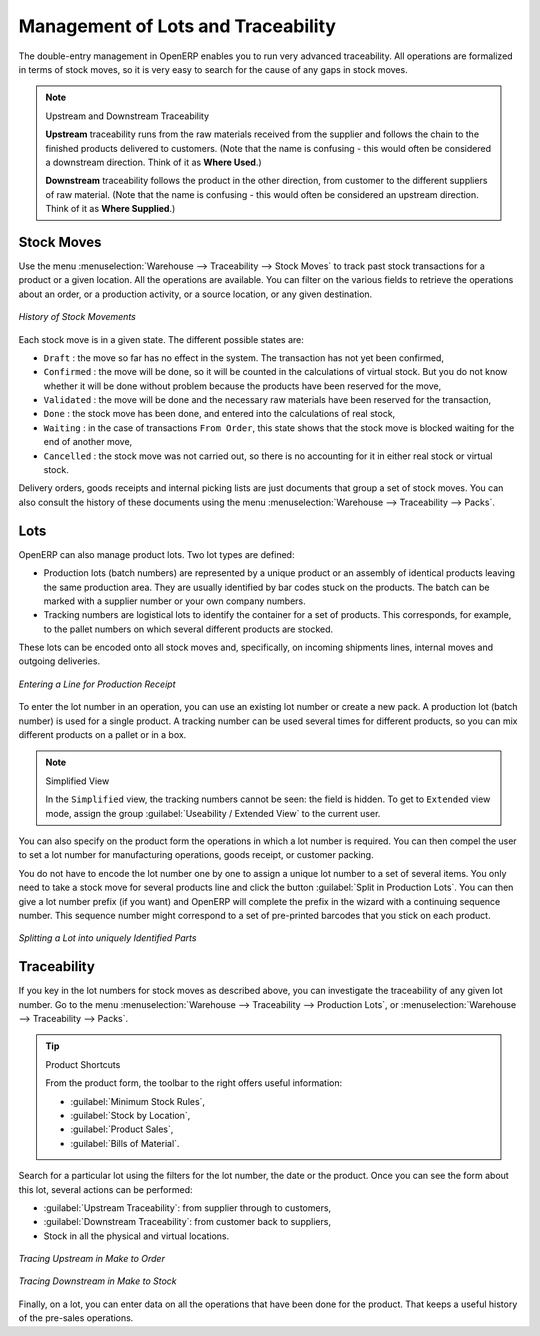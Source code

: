 
.. _sect-lotmgt:

Management of Lots and Traceability
===================================

The double-entry management in OpenERP enables you to run very advanced traceability. All
operations are formalized in terms of stock moves, so it is very easy to search for the cause of any
gaps in stock moves.

.. index::
   single: traceability; upstream
   single: traceability; downstream

.. note:: Upstream and Downstream Traceability

    **Upstream** traceability runs from the raw materials received from the supplier and follows the
    chain to the finished products delivered to customers.
    (Note that the name is confusing - this would often be considered a downstream direction.
    Think of it as **Where Used**.)

    **Downstream** traceability follows the product in the other direction, from customer to the
    different suppliers of raw material.
    (Note that the name is confusing - this would often be considered an upstream direction.
    Think of it as **Where Supplied**.)

Stock Moves
-----------

Use the menu :menuselection:`Warehouse --> Traceability --> Stock Moves`
to track past stock transactions for a product or a given location. All the operations
are available. You can filter on the various fields to retrieve the operations about an order,
or a production activity, or a source location, or any given destination.

.. figure:: images/stock_move_tree.png
   :scale: 65
   :align: center

   *History of Stock Movements*

Each stock move is in a given state. The different possible states are:

* ``Draft`` : the move so far has no effect in the system. The transaction has not yet been confirmed,

* ``Confirmed`` : the move will be done, so it will be counted in the calculations of virtual stock. But
  you do not know whether it will be done without problem because the products have been reserved for
  the move,

* ``Validated`` : the move will be done and the necessary raw materials have been reserved for the
  transaction,

* ``Done`` : the stock move has been done, and entered into the calculations of real stock,

* ``Waiting`` : in the case of transactions ``From Order``, this state shows that the stock move is blocked
  waiting for the end of another move,

* ``Cancelled`` : the stock move was not carried out, so there is no accounting for it in either real stock or
  virtual stock.

Delivery orders, goods receipts and internal picking lists are just documents that group a set of
stock moves. You can also consult the history of these documents using the menu
:menuselection:`Warehouse --> Traceability --> Packs`.

Lots
----

OpenERP can also manage product lots. Two lot types are defined:

* Production lots (batch numbers) are represented by a unique product or an assembly of identical
  products leaving the same production area. They are usually identified by bar codes stuck on the
  products. The batch can be marked with a supplier number or your own company numbers.

* Tracking numbers are logistical lots to identify the container for a set of
  products. This corresponds, for example, to the pallet numbers on which several different products
  are stocked.

These lots can be encoded onto all stock moves and, specifically, on incoming shipments lines, internal moves
and outgoing deliveries.

.. figure:: images/picking_form_line.png
   :scale: 75
   :align: center

   *Entering a Line for Production Receipt*

To enter the lot number in an operation, you can use an existing lot number or create a new pack. A
production lot (batch number) is used for a single product. A tracking number can be
used several times for different products, so you can mix different products on a pallet or in a box.

.. note:: Simplified View

    In the ``Simplified`` view, the tracking numbers cannot be seen: the field is hidden.
    To get to ``Extended`` view mode, assign the group
    :guilabel:`Useability / Extended View` to the current user.

You can also specify on the product form the operations in which a lot number is
required. You can then compel the user to set a lot number for manufacturing operations, goods
receipt, or customer packing.

You do not have to encode the lot number one by one to assign a unique lot number to a set of several items.
You only need to take a stock move for several products line and click the button
:guilabel:`Split in Production Lots`. You can then give a lot number prefix (if you want) and OpenERP will
complete the prefix in the wizard with a continuing sequence number. This sequence number
might correspond to a set of pre-printed barcodes that you stick on each product.

.. figure:: images/picking_split_lot.png
   :scale: 75
   :align: center

   *Splitting a Lot into uniquely Identified Parts*

.. index:: traceability (stock)

Traceability
------------

If you key in the lot numbers for stock moves as described above, you can investigate the traceability of any
given lot number. Go to the menu :menuselection:`Warehouse --> Traceability -->
Production Lots`, or :menuselection:`Warehouse --> Traceability --> Packs`.

.. tip:: Product Shortcuts

    From the product form, the toolbar to the right offers useful information:

    * :guilabel:`Minimum Stock Rules`,

    * :guilabel:`Stock by Location`,

    * :guilabel:`Product Sales`,

    * :guilabel:`Bills of Material`.

Search for a particular lot using the filters for the lot number, the date or the product. Once you
can see the form about this lot, several actions can be performed:

* :guilabel:`Upstream Traceability`: from supplier through to customers,

* :guilabel:`Downstream Traceability`: from customer back to suppliers,

* Stock in all the physical and virtual locations.

.. figure:: images/stock_traceability_upstream.png
   :scale: 75
   :align: center

   *Tracing Upstream in Make to Order*

.. figure:: images/stock_traceability_downstream.png
   :scale: 75
   :align: center

   *Tracing Downstream in Make to Stock*

Finally, on a lot, you can enter data on all the operations that have been done for the product. That
keeps a useful history of the pre-sales operations.

.. Copyright © Open Object Press. All rights reserved.

.. You may take electronic copy of this publication and distribute it if you don't
.. change the content. You can also print a copy to be read by yourself only.

.. We have contracts with different publishers in different countries to sell and
.. distribute paper or electronic based versions of this book (translated or not)
.. in bookstores. This helps to distribute and promote the OpenERP product. It
.. also helps us to create incentives to pay contributors and authors using author
.. rights of these sales.

.. Due to this, grants to translate, modify or sell this book are strictly
.. forbidden, unless Tiny SPRL (representing Open Object Press) gives you a
.. written authorisation for this.

.. Many of the designations used by manufacturers and suppliers to distinguish their
.. products are claimed as trademarks. Where those designations appear in this book,
.. and Open Object Press was aware of a trademark claim, the designations have been
.. printed in initial capitals.

.. While every precaution has been taken in the preparation of this book, the publisher
.. and the authors assume no responsibility for errors or omissions, or for damages
.. resulting from the use of the information contained herein.

.. Published by Open Object Press, Grand Rosière, Belgium

